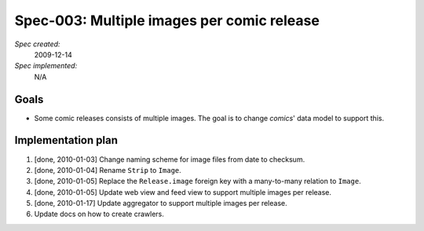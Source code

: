 .. _spec-multi-image:

Spec-003: Multiple images per comic release
===========================================

*Spec created:*
    2009-12-14
*Spec implemented:*
    N/A


Goals
-----

- Some comic releases consists of multiple images. The goal is to change
  *comics*' data model to support this.


Implementation plan
-------------------

1. [done, 2010-01-03] Change naming scheme for image files from date to
   checksum.
2. [done, 2010-01-04] Rename ``Strip`` to ``Image``.
3. [done, 2010-01-05] Replace the ``Release.image`` foreign key with a
   many-to-many relation to ``Image``.
4. [done, 2010-01-05] Update web view and feed view to support multiple images
   per release.
5. [done, 2010-01-17] Update aggregator to support multiple images per release.
6. Update docs on how to create crawlers.
